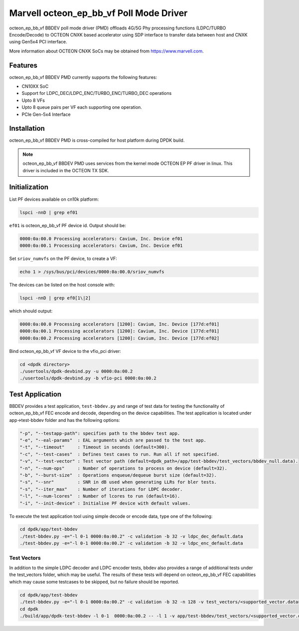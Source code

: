 .. SPDX-License-Identifier: BSD-3-Clause
   Copyright(c) 2023 Marvell.

Marvell octeon_ep_bb_vf Poll Mode Driver
========================================

octeon_ep_bb_vf BBDEV poll mode driver (PMD) offloads 4G/5G Phy processing functions
(LDPC/TURBO Encode/Decode) to OCTEON CNXK based accelerator using SDP interface to
transfer data between host and CNXK using Gen5x4 PCI interface.

More information about OCTEON CNXK SoCs may be obtained from `<https://www.marvell.com>`_.

Features
--------

octeon_ep_bb_vf BBDEV PMD currently supports the following features:

- CN10XX SoC
- Support for LDPC_DEC/LDPC_ENC/TURBO_ENC/TURBO_DEC operations
- Upto 8 VFs
- Upto 8 queue pairs per VF each supporting one operation.
- PCIe Gen-5x4 Interface

Installation
------------

octeon_ep_bb_vf BBDEV PMD is cross-compiled for host platform during DPDK build.

.. note::

   octeon_ep_bb_vf BBDEV PMD uses services from the kernel mode OCTEON EP
   PF driver in linux. This driver is included in the OCTEON TX SDK.

Initialization
--------------

List PF devices available on cn10k platform:

.. code-block:: console

    lspci -nnD | grep ef01

``ef01`` is octeon_ep_bb_vf PF device id.  Output should be:

.. code-block:: console

    0000:0a:00.0 Processing accelerators: Cavium, Inc. Device ef01
    0000:0a:00.1 Processing accelerators: Cavium, Inc. Device ef01

Set ``sriov_numvfs`` on the PF device, to create a VF:

.. code-block:: console

    echo 1 > /sys/bus/pci/devices/0000:0a:00.0/sriov_numvfs

The devices can be listed on the host console with:

.. code-block:: console

    lspci -nnD | grep ef0[1\|2]

which should output:

.. code-block:: console

    0000:0a:00.0 Processing accelerators [1200]: Cavium, Inc. Device [177d:ef01]
    0000:0a:00.1 Processing accelerators [1200]: Cavium, Inc. Device [177d:ef01]
    0000:0a:00.2 Processing accelerators [1200]: Cavium, Inc. Device [177d:ef02]

Bind octeon_ep_bb_vf VF device to the vfio_pci driver:

.. code-block:: console

    cd <dpdk directory>
    ./usertools/dpdk-devbind.py -u 0000:0a:00.2
    ./usertools/dpdk-devbind.py -b vfio-pci 0000:0a:00.2

Test Application
----------------

BBDEV provides a test application, ``test-bbdev.py`` and range of test data for testing
the functionality of octeon_ep_bb_vf FEC encode and decode, depending on the device
capabilities. The test application is located under app->test-bbdev folder and has the
following options:

.. code-block:: console

  "-p", "--testapp-path": specifies path to the bbdev test app.
  "-e", "--eal-params"	: EAL arguments which are passed to the test app.
  "-t", "--timeout"	: Timeout in seconds (default=300).
  "-c", "--test-cases"	: Defines test cases to run. Run all if not specified.
  "-v", "--test-vector"	: Test vector path (default=dpdk_path+/app/test-bbdev/test_vectors/bbdev_null.data).
  "-n", "--num-ops"	: Number of operations to process on device (default=32).
  "-b", "--burst-size"	: Operations enqueue/dequeue burst size (default=32).
  "-s", "--snr"		: SNR in dB used when generating LLRs for bler tests.
  "-s", "--iter_max"	: Number of iterations for LDPC decoder.
  "-l", "--num-lcores"	: Number of lcores to run (default=16).
  "-i", "--init-device" : Initialise PF device with default values.


To execute the test application tool using simple decode or encode data,
type one of the following:

.. code-block:: console

  cd dpdk/app/test-bbdev
  ./test-bbdev.py -e="-l 0-1 0000:0a:00.2" -c validation -b 32 -v ldpc_dec_default.data
  ./test-bbdev.py -e="-l 0-1 0000:0a:00.2" -c validation -b 32 -v ldpc_enc_default.data

Test Vectors
~~~~~~~~~~~~

In addition to the simple LDPC decoder and LDPC encoder tests, bbdev also provides
a range of additional tests under the test_vectors folder, which may be useful. The results
of these tests will depend on octeon_ep_bb_vf FEC capabilities which may cause some
testcases to be skipped, but no failure should be reported.

.. code-block:: console

  cd dpdk/app/test-bbdev
  ./test-bbdev.py -e="-l 0-1 0000:0a:00.2" -c validation -b 32 -n 128 -v test_vectors/<supported_vector.data>
  cd dpdk
  ./build/app/dpdk-test-bbdev -l 0-1  0000:0a:00.2 -- -l 1 -v app/test-bbdev/test_vectors/<supported_vector.data>
